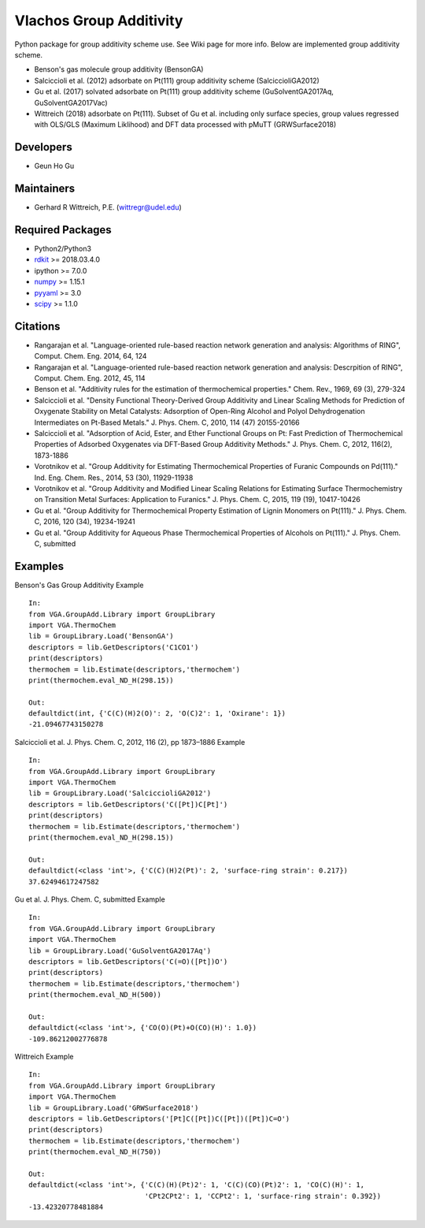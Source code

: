 Vlachos Group Additivity
========================
Python package for group additivity scheme use. See Wiki page for more info. Below are implemented group additivity scheme.

- Benson's gas molecule group additivity (BensonGA)
- Salciccioli et al. (2012) adsorbate on Pt(111) group additivity scheme (SalciccioliGA2012)
- Gu et al. (2017) solvated adsorbate on Pt(111) group additivity scheme (GuSolventGA2017Aq, GuSolventGA2017Vac)
- Wittreich (2018) adsorbate on Pt(111). Subset of Gu et al. including only surface species, group values regressed with OLS/GLS (Maximum Liklihood) and DFT data processed with pMuTT (GRWSurface2018)

Developers
----------
- Geun Ho Gu

Maintainers
-----------
- Gerhard R Wittreich, P.E. (wittregr@udel.edu)

Required Packages
-----------------
- Python2/Python3
- `rdkit`_ >= 2018.03.4.0
- ipython >= 7.0.0
- `numpy`_ >= 1.15.1
- `pyyaml`_ >= 3.0
- `scipy`_ >= 1.1.0

Citations
---------
- Rangarajan et al. "Language-oriented rule-based reaction network generation and analysis: Algorithms of RING", Comput. Chem. Eng. 2014, 64, 124
- Rangarajan et al. "Language-oriented rule-based reaction network generation and analysis: Descrpition of RING", Comput. Chem. Eng. 2012, 45, 114
- Benson et al. "Additivity rules for the estimation of thermochemical properties." Chem. Rev., 1969, 69 (3), 279-324
- Salciccioli et al. "Density Functional Theory-Derived Group Additivity and Linear Scaling Methods for Prediction of Oxygenate Stability on Metal Catalysts: Adsorption of Open-Ring Alcohol and Polyol Dehydrogenation Intermediates on Pt-Based Metals." J. Phys. Chem. C, 2010, 114 (47) 20155-20166
- Salciccioli et al. "Adsorption of Acid, Ester, and Ether Functional Groups on Pt: Fast Prediction of Thermochemical Properties of Adsorbed Oxygenates via DFT-Based Group Additivity Methods." J. Phys. Chem. C, 2012, 116(2), 1873-1886
- Vorotnikov et al. "Group Additivity for Estimating Thermochemical Properties of Furanic Compounds on Pd(111)." Ind. Eng. Chem. Res., 2014, 53 (30), 11929-11938
- Vorotnikov et al. "Group Additivity and Modified Linear Scaling Relations for Estimating Surface Thermochemistry on Transition Metal Surfaces: Application to Furanics." J. Phys. Chem. C, 2015, 119 (19), 10417-10426
- Gu et al. "Group Additivity for Thermochemical Property Estimation of Lignin Monomers on Pt(111)." J. Phys. Chem. C, 2016, 120 (34), 19234-19241
- Gu et al. "Group Additivity for Aqueous Phase Thermochemical Properties of Alcohols on Pt(111)." J. Phys. Chem. C, submitted

Examples
--------

Benson's Gas Group Additivity Example
::

   In:
   from VGA.GroupAdd.Library import GroupLibrary
   import VGA.ThermoChem
   lib = GroupLibrary.Load('BensonGA')
   descriptors = lib.GetDescriptors('C1CO1')
   print(descriptors)
   thermochem = lib.Estimate(descriptors,'thermochem')
   print(thermochem.eval_ND_H(298.15))

   Out:
   defaultdict(int, {'C(C)(H)2(O)': 2, 'O(C)2': 1, 'Oxirane': 1})
   -21.09467743150278

Salciccioli et al. J. Phys. Chem. C, 2012, 116 (2), pp 1873\–1886 Example
::

   In:
   from VGA.GroupAdd.Library import GroupLibrary
   import VGA.ThermoChem
   lib = GroupLibrary.Load('SalciccioliGA2012')
   descriptors = lib.GetDescriptors('C([Pt])C[Pt]')
   print(descriptors)
   thermochem = lib.Estimate(descriptors,'thermochem')
   print(thermochem.eval_ND_H(298.15))

   Out:
   defaultdict(<class 'int'>, {'C(C)(H)2(Pt)': 2, 'surface-ring strain': 0.217})
   37.62494617247582

Gu et al. J. Phys. Chem. C, submitted Example
::

   In:
   from VGA.GroupAdd.Library import GroupLibrary
   import VGA.ThermoChem
   lib = GroupLibrary.Load('GuSolventGA2017Aq')
   descriptors = lib.GetDescriptors('C(=O)([Pt])O')
   print(descriptors)
   thermochem = lib.Estimate(descriptors,'thermochem')
   print(thermochem.eval_ND_H(500))

   Out:
   defaultdict(<class 'int'>, {'CO(O)(Pt)+O(CO)(H)': 1.0})
   -109.86212002776878

Wittreich Example
::

   In:
   from VGA.GroupAdd.Library import GroupLibrary
   import VGA.ThermoChem
   lib = GroupLibrary.Load('GRWSurface2018')
   descriptors = lib.GetDescriptors('[Pt]C([Pt])C([Pt])([Pt])C=O')
   print(descriptors)
   thermochem = lib.Estimate(descriptors,'thermochem')
   print(thermochem.eval_ND_H(750))

   Out:
   defaultdict(<class 'int'>, {'C(C)(H)(Pt)2': 1, 'C(C)(CO)(Pt)2': 1, 'CO(C)(H)': 1,
                               'CPt2CPt2': 1, 'CCPt2': 1, 'surface-ring strain': 0.392})
   -13.42320778481884


.. _scipy: https://www.scipy.org/
.. _rdkit: https://www.rdkit.org/
.. _numpy: http://www.numpy.org/
.. _pyyaml: https://pyyaml.org/
